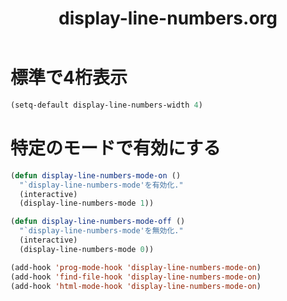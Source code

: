 #+TITLE: display-line-numbers.org
#+STARTUP: overview

* 標準で4桁表示
  #+BEGIN_SRC emacs-lisp
    (setq-default display-line-numbers-width 4)
  #+END_SRC

* 特定のモードで有効にする
  #+BEGIN_SRC emacs-lisp
    (defun display-line-numbers-mode-on ()
      "`display-line-numbers-mode'を有効化."
      (interactive)
      (display-line-numbers-mode 1))

    (defun display-line-numbers-mode-off ()
      "`display-line-numbers-mode'を無効化."
      (interactive)
      (display-line-numbers-mode 0))

    (add-hook 'prog-mode-hook 'display-line-numbers-mode-on)
    (add-hook 'find-file-hook 'display-line-numbers-mode-on)
    (add-hook 'html-mode-hook 'display-line-numbers-mode-on)
  #+END_SRC
